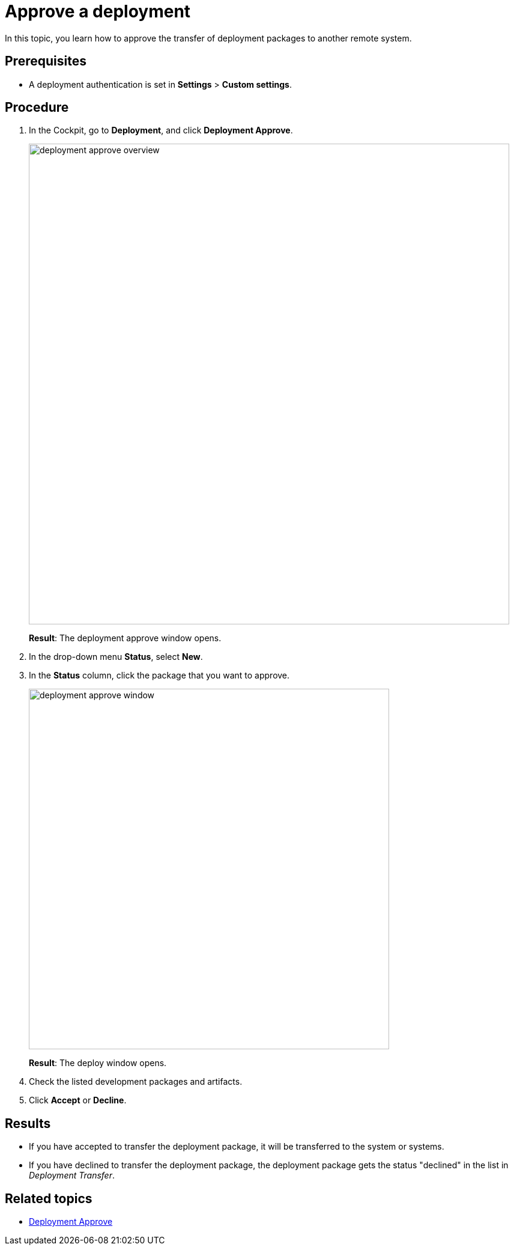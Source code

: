 = Approve a deployment

In this topic, you learn how to approve the transfer of deployment packages to another remote system.

== Prerequisites
* A deployment authentication is set in *Settings* > *Custom settings*.
//Provide a link to the topic.
//Todo Gernot: I'd prefer a "you have set..." kinda style unless it cannot be the same user?

== Procedure
. In the Cockpit, go to *Deployment*, and click *Deployment Approve*.
//Open Neptune DXP - Open Edition cockpit > In the Cockpit, navigate > go
+
image:deployment-approve-overview.png[,800]
//todo Gernot: I'd cover up all entries in the list here. see comment below. Also have them in light grey, see guide on suis.
+
*Result*: The deployment approve window opens.
//todo Gernot: Does appear in GUI, so The Deployment Approve window opens.
. In the drop-down menu *Status*, select *New*.
. In the *Status* column, click the package that you want to approve.
+
image:deployment-approve-window.png[,600]
//todo gernot: I'd cover up all entries in the list here. We see way more than an average user, might be a) more confusing, and b) outdated soon.
+
*Result*: The deploy window opens.
//Todo Gernot: The Deploy window opens.
+
//Todo Hendrik Transfer button obsolete?
. Check the listed development packages and artifacts.
. Click *Accept* or *Decline*.
//todo Gernot: Accept=Approve?

== Results

* If you have accepted to transfer the deployment package, it will be transferred to the system or systems.
* If you have declined to transfer the deployment package, the deployment package gets the status "declined" in the list in _Deployment Transfer_.
//added "have" to have both results in perfect tense.

== Related topics

* xref:deployment-approve.adoc[Deployment Approve]

